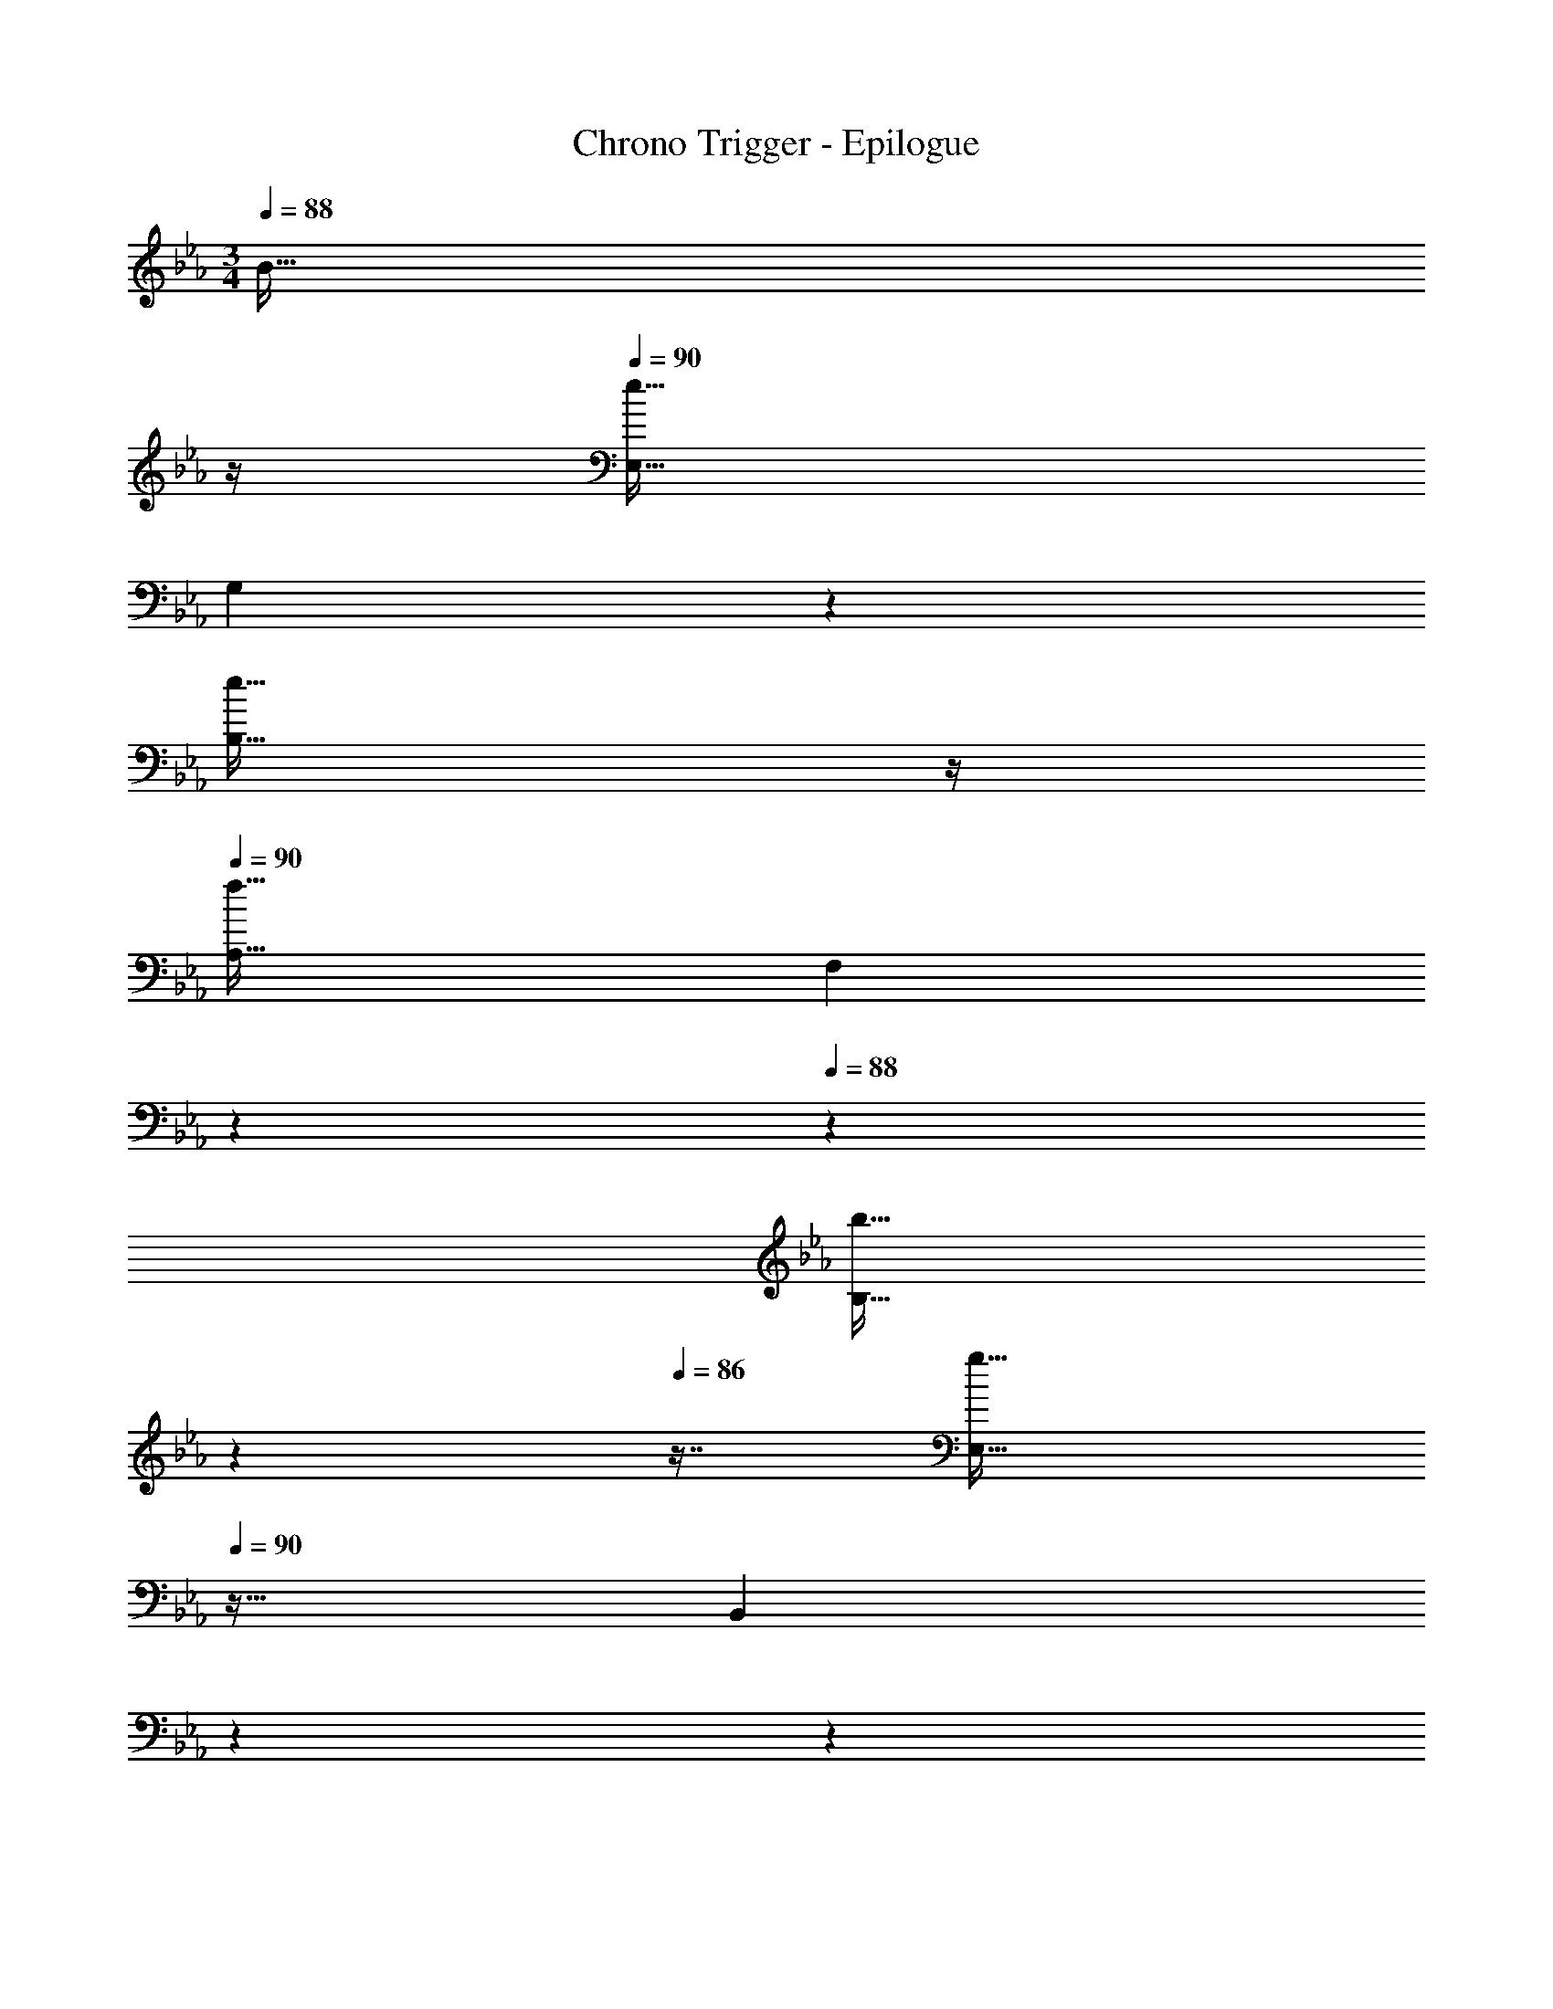X: 1
T: Chrono Trigger - Epilogue
Z: ABC Generated by Starbound Composer
L: 1/4
M: 3/4
K: Eb
Q: 1/4=88
[z23/32B31/32] 
Q: 1/4=87
z/4 
Q: 1/4=90
[E,33/32e65/32] 
[z145/224G,] 
Q: 1/4=89
z79/224 
Q: 1/4=88
[z23/32e31/32B,31/32] 
Q: 1/4=87
z/4 
Q: 1/4=90
[A,33/32f65/32] [z145/224F,] 
Q: 1/4=89
z5/28 
Q: 1/4=88
z39/224 
[z17/96b31/32B,31/32] 
Q: 1/4=87
z17/48 
Q: 1/4=86
z7/16 [z/4E,33/32g161/32] 
Q: 1/4=90
z25/32 [z15/32B,,] 
Q: 1/4=86
z5/28 
Q: 1/4=85
z79/224 
Q: 1/4=84
[z17/32E,31/32] 
Q: 1/4=83
z7/16 [z/4A,33/32] 
Q: 1/4=90
z25/32 G, [z7/8f31/32F,31/32B,31/32] [z3/32G17/8] [z/10C,33/32c65/32] [z149/160e309/160] D, 
[e31/32B,,31/32] [=A,,33/32f65/32] F, [c7/16A,,31/32] z/32 e15/32 z/32 [B,,33/32e3] 
[z145/224E,] 
Q: 1/4=89
z5/28 
Q: 1/4=88
z39/224 [z17/96F,31/32] 
Q: 1/4=87
z17/48 
Q: 1/4=86
z7/16 [z/4B,,33/32d65/32] 
Q: 1/4=90
z25/32 C, 
[c31/32_A,,31/32] [G,,33/32B49/32] [z/D,] [z33/224b15/32] 
Q: 1/4=89
z79/224 
Q: 1/4=88
[z23/32b31/32F,31/32] 
Q: 1/4=87
z/4 
Q: 1/4=90
[b33/32C,33/32] 
[a=E,] [g31/32G,31/32] [F,33/32a65/32] [z145/224C,] 
Q: 1/4=89
z5/28 
Q: 1/4=88
z39/224 
[z17/96a31/32F,31/32] 
Q: 1/4=87
z17/48 
Q: 1/4=86
z7/16 [z/4a33/32B,,65/32] 
Q: 1/4=90
z25/32 g [f31/32D,31/32] [g33/32_E,65/32] 
B [g31/32E,31/32] [f33/32D,65/32] B 
[b31/32D,31/32] [e33/32C,65/32] B [e31/32C,31/32] [d33/32B,,65/32] 
B [g31/32B,,31/32] [A,,33/32c65/32] E, 
[c31/32A,31/32] [G,,33/32B65/32] E, [e7/16G,,31/32] z/32 b15/32 z/32 [b33/32F,,33/32] 
[aC,] [g31/32F,31/32] [E,33/32e65/32] F, 
[f31/32D,31/32] [E,33/32e161/32] [z145/224A,] 
Q: 1/4=89
z79/224 
Q: 1/4=88
[z23/32B,31/32] 
Q: 1/4=87
z/4 
Q: 1/4=90
E33/32 
[z145/224A,] 
Q: 1/4=89
z79/224 
Q: 1/4=88
[z23/32B31/32F,31/32A,31/32] 
Q: 1/4=87
z5/36 [z23/288E617/288] [z/32G33/16] 
Q: 1/4=90
[z/16E,33/32] [z3/32B63/32] e15/8 
B31/32 E33/32 z145/224 
Q: 1/4=89
z5/28 
Q: 1/4=88
z39/224 [z17/96B31/32] 
Q: 1/4=87
z17/48 
Q: 1/4=86
z7/16 [z/4e65/32E,3G,3B,3E3] 
Q: 1/4=90
z57/32 e31/32 [z47/28f65/32E,3A,3C3E3] 
Q: 1/4=89
z5/28 
Q: 1/4=88
z39/224 [z17/96b31/32] 
Q: 1/4=87
z17/48 
Q: 1/4=86
z7/16 [z/4g3E,161/32G,161/32B,161/32E161/32] 
Q: 1/4=90
z11/4 
b65/32 [f31/32a31/32D,31/32F,31/32A,31/32D31/32] [e65/32g65/32C,65/32E,65/32G,65/32C65/32] 
[e7/16g7/16C,31/32E,31/32G,31/32] z/32 c'15/32 z/32 [f65/32A,,65/32F,65/32A,65/32] [c7/16A,,31/32C,31/32E,31/32A,31/32] z/32 e15/32 z/32 [e3B,,3F,3B,3] 
[d65/32B,,65/32D,65/32F,65/32B,65/32] [c31/32A,,31/32C,31/32E,31/32A,31/32] [B49/32G,,3D,3G,3] 
[z33/224b15/32] 
Q: 1/4=89
z5/28 
Q: 1/4=88
z39/224 [z17/96b31/32] 
Q: 1/4=87
z17/48 
Q: 1/4=86
z7/16 [z/4b33/32C,3G,3C3] 
Q: 1/4=90
z25/32 a g31/32 
[a65/32C,3F,3A,3] a31/32 [a33/32B,,3D,3B,3] 
[z145/224g] 
Q: 1/4=89
z5/28 
Q: 1/4=88
z39/224 [z17/96f31/32] 
Q: 1/4=87
z17/48 
Q: 1/4=86
z7/16 [z/4g65/32E,3B,3] 
Q: 1/4=90
z57/32 
g31/32 [z47/28f65/32D,3A,3] 
Q: 1/4=89
z5/28 
Q: 1/4=88
z39/224 [z17/96b31/32] 
Q: 1/4=87
z17/48 
Q: 1/4=86
z7/16 [z/4e65/32C,3G,3] 
Q: 1/4=90
z57/32 e7/16 z/32 f'15/32 z/32 [d33/32d'33/32B,,3F,3] [z145/224c'] 
Q: 1/4=89
z5/28 
Q: 1/4=88
z39/224 [z17/96g31/32b31/32] 
Q: 1/4=87
z17/48 
Q: 1/4=86
z7/16 [z/4c65/32a65/32A,,3E,3] 
Q: 1/4=90
z57/32 c31/32 
[z47/28B65/32G,,3D,3] 
Q: 1/4=89
z5/28 
Q: 1/4=88
z39/224 [z17/96e7/16] 
Q: 1/4=87
z7/24 [z/16b15/32] 
Q: 1/4=86
z7/16 [z/4e33/32b33/32F,,3C,3] 
Q: 1/4=90
z25/32 
a g31/32 [z47/28e65/32B,,3F,3B,3] 
Q: 1/4=89
z5/28 
Q: 1/4=88
z39/224 
[z17/96f31/32] 
Q: 1/4=87
z17/48 
Q: 1/4=86
z7/16 [z/4e161/32E,161/32G,161/32] 
Q: 1/4=90
z31/7 
Q: 1/4=89
z5/28 
Q: 1/4=88
z39/224 [z17/96B31/32B,,31/32D,31/32] 
Q: 1/4=87
z17/48 
Q: 1/4=86
z7/16 [z/4E3E,,6B,,6] 
Q: 1/4=90
z5/4 
Q: 1/4=86
z5/28 
Q: 1/4=85
z79/224 
Q: 1/4=84
z17/32 
Q: 1/4=83
z11/16 
Q: 1/4=90
z25/32 e f31/32 
M: 2/4
[z3/32E/d3/] [z7/16g45/32] G15/32 z/32 [z17/224B15/32] 
Q: 1/4=89
z3/28 
Q: 1/4=88
z3/14 
Q: 1/4=87
z/14 [z/7b15/32] 
Q: 1/4=86
z5/14 [z/12E/e3/] [z/6a17/12] 
Q: 1/4=90
z9/32 A15/32 z/32 c15/32 g15/32 z/32 [D/f7/9] z/32 [z71/288F15/32] [z73/288e199/288] [z15/32B31/32] 
f15/32 z/32 [e/C/] z/32 [d15/32G15/32] z/32 [e7/16c31/32] z/32 [z13/32g15/32] [z3/32e9/8] [z3/32E/g33/32] [z7/16c'15/16] A15/32 z/32 [z17/224c'67/160c31/32] 
Q: 1/4=89
z3/14 
Q: 1/4=88
z5/28 
[z/4c'17/32] 
Q: 1/4=87
z5/32 [z3/32d9/8] 
Q: 1/4=90
[z3/32G5/9f33/32] [z7/16b15/16] [z/B83/160] [z17/224d7/16] 
Q: 1/4=89
z3/28 
Q: 1/4=88
z3/14 
Q: 1/4=87
z/14 [z/7b15/32] 
Q: 1/4=86
z5/14 [z/4F5/9b7/9] 
Q: 1/4=90
z9/32 [z71/288A83/160] [z73/288a199/288] [z15/32c31/32] 
[z13/32g15/32] [z3/32B9/8] [z3/32D/d33/32] [z7/16f15/16] F15/32 z/32 e7/16 z/32 [z13/32f15/32] B3/32 [z3/32E/d3/] [z7/16g45/32] G15/32 z/32 [z17/224B15/32] 
Q: 1/4=89
z3/28 
Q: 1/4=88
z3/14 
Q: 1/4=87
z/14 
[z/7b15/32] 
Q: 1/4=86
z5/14 [z/12E/e3/] [z/6a17/12] 
Q: 1/4=90
z9/32 A15/32 z/32 c15/32 g15/32 z/32 [D/f7/9] z/32 [z71/288F15/32] [z73/288e199/288] [z15/32B31/32] 
f15/32 z/32 [e/C/] z/32 [d15/32G15/32] z/32 [e7/16c31/32] z/32 [z13/32g15/32] [z3/32e9/8] [z3/32E/g33/32] [z7/16c'15/16] A15/32 z/32 [z17/224c'67/160c31/32] 
Q: 1/4=89
z3/14 
Q: 1/4=88
z5/28 
[z/4c'17/32] 
Q: 1/4=87
z5/32 [z3/32d9/8] 
Q: 1/4=90
[z3/32G5/9f33/32] [z7/16b15/16] [z/B83/160] [z17/224d7/16] 
Q: 1/4=89
z3/28 
Q: 1/4=88
z3/14 
Q: 1/4=87
z/14 [z/7b15/32] 
Q: 1/4=86
z5/14 [z/4F5/9b7/9] 
Q: 1/4=90
z9/32 [z71/288A83/160] [z73/288a199/288] [z15/32c31/32] 
[z13/32g15/32] [z3/32B9/8] [z3/32D/d33/32] [z7/16f15/16] F15/32 z/32 [e7/16B31/32] z/32 f15/32 
